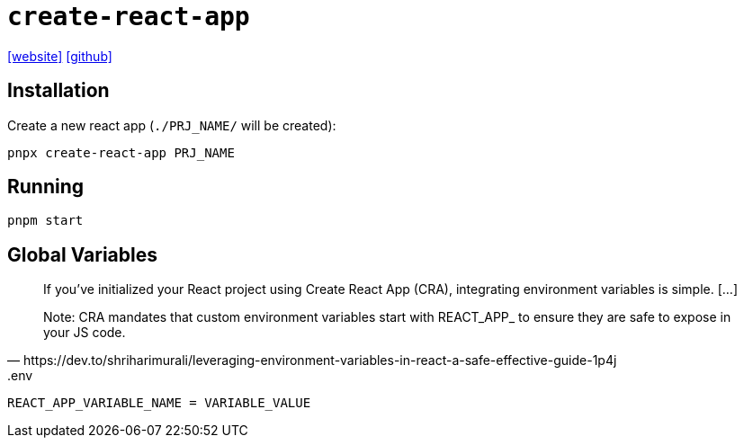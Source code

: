 = `create-react-app`
:url-website: https://create-react-app.dev/
:url-github: https://github.com/facebook/create-react-app

{url-website}[[website\]]
{url-github}[[github\]]

== Installation

Create a new react app (`./PRJ_NAME/` will be created):

[,bash]
----
pnpx create-react-app PRJ_NAME
----

== Running

[,bash]
----
pnpm start
----

== Global Variables

[,https://dev.to/shriharimurali/leveraging-environment-variables-in-react-a-safe-effective-guide-1p4j]
____
If you've initialized your React project using Create React App (CRA), integrating environment variables is simple. [...]

Note: CRA mandates that custom environment variables start with REACT_APP_ to ensure they are safe to expose in your JS code.
____

[,bash,title=".env"]
----
REACT_APP_VARIABLE_NAME = VARIABLE_VALUE
----